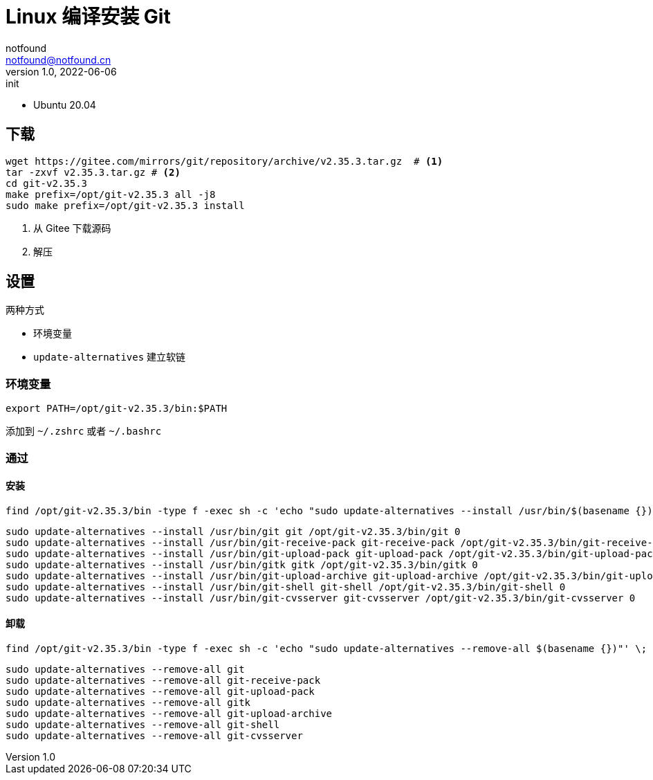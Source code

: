 = Linux 编译安装 Git
notfound <notfound@notfound.cn>
1.0, 2022-06-06: init
:sectanchors:

:page-slug: git-compile
:page-category: git
:page-draft: true

* Ubuntu 20.04

== 下载

[source,bash]
----
wget https://gitee.com/mirrors/git/repository/archive/v2.35.3.tar.gz  # <1>
tar -zxvf v2.35.3.tar.gz # <2>
cd git-v2.35.3
make prefix=/opt/git-v2.35.3 all -j8
sudo make prefix=/opt/git-v2.35.3 install 
----
<1> 从 Gitee  下载源码
<2> 解压

== 设置

两种方式

* 环境变量
* `update-alternatives` 建立软链

=== 环境变量

[source,bash]
----
export PATH=/opt/git-v2.35.3/bin:$PATH
----

添加到 `~/.zshrc` 或者 `~/.bashrc`

=== 通过

==== 安装

[source,bash]
----
find /opt/git-v2.35.3/bin -type f -exec sh -c 'echo "sudo update-alternatives --install /usr/bin/$(basename {}) $(basename {}) {} 0"' \;
----

[source,bash]
----
sudo update-alternatives --install /usr/bin/git git /opt/git-v2.35.3/bin/git 0
sudo update-alternatives --install /usr/bin/git-receive-pack git-receive-pack /opt/git-v2.35.3/bin/git-receive-pack 0
sudo update-alternatives --install /usr/bin/git-upload-pack git-upload-pack /opt/git-v2.35.3/bin/git-upload-pack 0
sudo update-alternatives --install /usr/bin/gitk gitk /opt/git-v2.35.3/bin/gitk 0
sudo update-alternatives --install /usr/bin/git-upload-archive git-upload-archive /opt/git-v2.35.3/bin/git-upload-archive 0
sudo update-alternatives --install /usr/bin/git-shell git-shell /opt/git-v2.35.3/bin/git-shell 0
sudo update-alternatives --install /usr/bin/git-cvsserver git-cvsserver /opt/git-v2.35.3/bin/git-cvsserver 0
----

==== 卸载

[source,bash]
----
find /opt/git-v2.35.3/bin -type f -exec sh -c 'echo "sudo update-alternatives --remove-all $(basename {})"' \;
----

[source,bash]
----
sudo update-alternatives --remove-all git
sudo update-alternatives --remove-all git-receive-pack
sudo update-alternatives --remove-all git-upload-pack
sudo update-alternatives --remove-all gitk
sudo update-alternatives --remove-all git-upload-archive
sudo update-alternatives --remove-all git-shell
sudo update-alternatives --remove-all git-cvsserver
----
